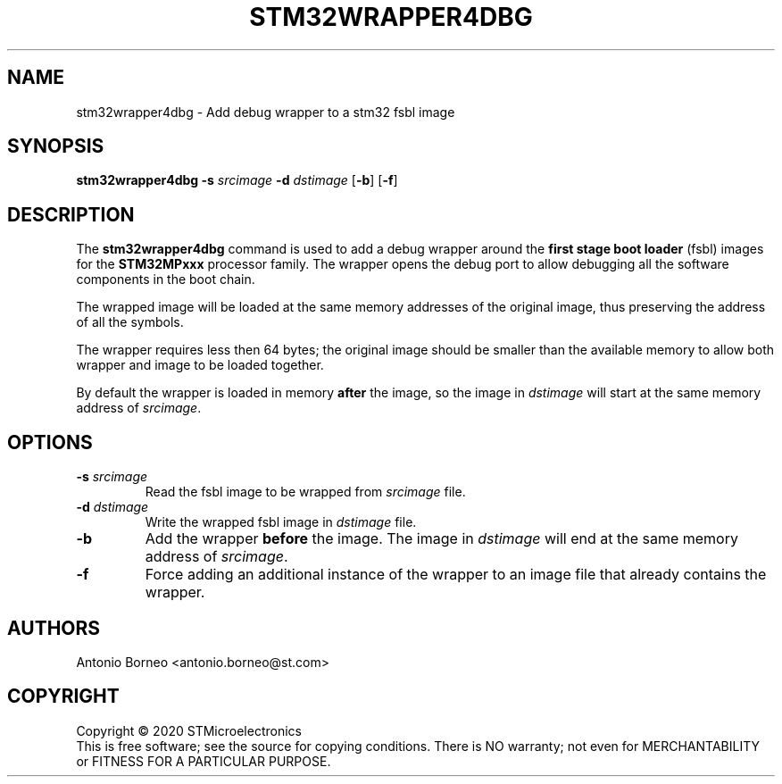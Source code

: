 .\" SPDX-License-Identifier: GPL-2.0+ OR BSD-3-Clause
.TH STM32WRAPPER4DBG 1 "2020-01-22"

.SH NAME
stm32wrapper4dbg \- Add debug wrapper to a stm32 fsbl image

.SH SYNOPSIS
.B stm32wrapper4dbg
.RB "" "\-s " "\fIsrcimage\fP" " \-d " "\fIdstimage\fP [" "\-b" "] [" "\-f" "]"

.SH "DESCRIPTION"
The
.B stm32wrapper4dbg
command is used to add a debug wrapper around the
.B first stage boot loader
(fsbl) images for the
.B STM32MPxxx
processor family.
The wrapper opens the debug port to allow debugging all the software
components in the boot chain.

The wrapped image will be loaded at the same memory addresses of the
original image, thus preserving the address of all the symbols.

The wrapper requires less then 64 bytes; the original image should be
smaller than the available memory to allow both wrapper and image to be
loaded together.

By default the wrapper is loaded in memory
.B after
the image, so the image in \fIdstimage\fP will start at the same memory
address of \fIsrcimage\fP.

.SH "OPTIONS"
.TP
.BI "\-s " "\fIsrcimage\fP"
Read the fsbl image to be wrapped from \fIsrcimage\fP file.

.TP
.BI "\-d " "\fIdstimage\fP"
Write the wrapped fsbl image in \fIdstimage\fP file.

.TP
.BI "\-b"
Add the wrapper
.B before
the image. The image in \fIdstimage\fP will end at the same memory address
of \fIsrcimage\fP.

.TP
.BI "\-f"
Force adding an additional instance of the wrapper to an image file that
already contains the wrapper.

.SH AUTHORS
Antonio Borneo <antonio.borneo@st.com>

.SH COPYRIGHT
Copyright \(co 2020 STMicroelectronics
.br
This is free software; see the source for copying conditions. There is NO
warranty; not even for MERCHANTABILITY or FITNESS FOR A PARTICULAR PURPOSE.
